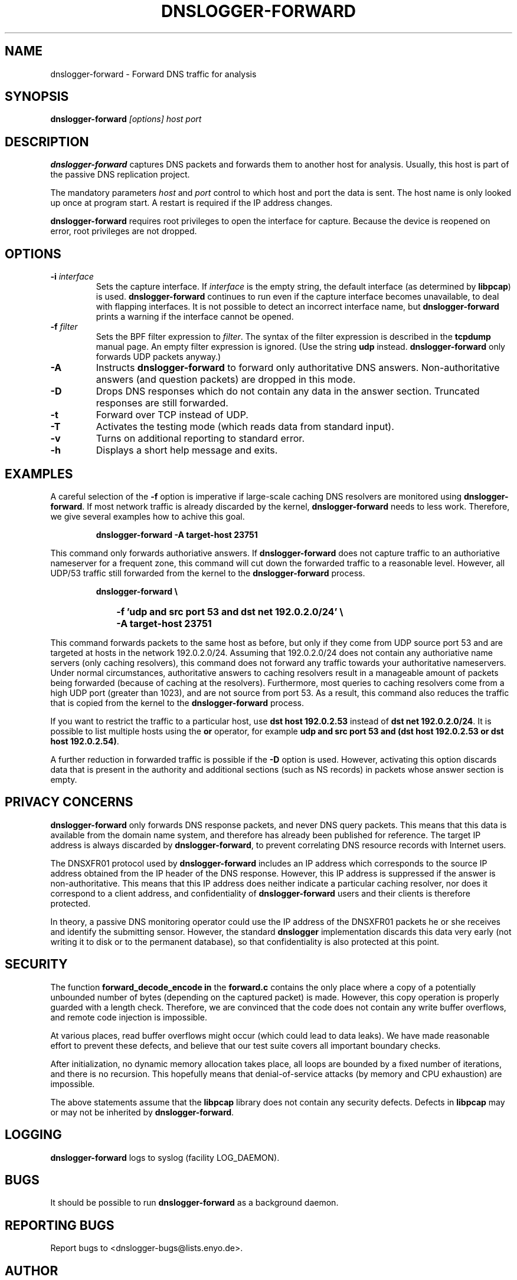 .\" dnslogger-forward - Forward DNS traffic for analysis
.\" Copyright (C) 2004 Florian Weimer
.\"
.\" This program is free software; you can redistribute it and/or modify
.\" it under the terms of the GNU General Public License as published by
.\" the Free Software Foundation; either version 2 of the License, or
.\" (at your option) any later version.
.\"
.\" This program is distributed in the hope that it will be useful,
.\" but WITHOUT ANY WARRANTY; without even the implied warranty of
.\" MERCHANTABILITY or FITNESS FOR A PARTICULAR PURPOSE.  See the
.\" GNU General Public License for more details.
.\"
.\" You should have received a copy of the GNU General Public License
.\" along with this program; if not, write to the Free Software
.\" Foundation, Inc., 59 Temple Place, Suite 330, Boston, MA  02111-1307  USA
.\"
.TH DNSLOGGER-FORWARD 8 2004-10-14 "" ""
.SH NAME
dnslogger-forward \- Forward DNS traffic for analysis
.SH SYNOPSIS
.B dnslogger-forward
.I [options] host port
.SH DESCRIPTION
.B dnslogger-forward
captures DNS packets and forwards them to another host for analysis.
Usually, this host is part of the passive DNS replication project.
.PP
The mandatory parameters
.I host
and
.I port
control to which host and port the data is sent.  The host name is
only looked up once at program start.  A restart is required if the IP
address changes.
.PP
.B dnslogger-forward
requires root privileges to open the interface for capture.  Because
the device is reopened on error, root privileges are not dropped.
.SH OPTIONS
.TP
.B -i \fIinterface\fP
Sets the capture interface.  If
.I interface
is the empty string, the default interface (as determined by
.BR libpcap )
is used.
.B dnslogger-forward
continues to run even if the capture interface becomes unavailable, to
deal with flapping interfaces.  It is not possible to detect an
incorrect interface name, but
.B dnslogger-forward
prints a warning if the interface cannot be opened.
.TP
.B -f \fIfilter\fP
Sets the BPF filter expression to
.IR filter .
The syntax of the filter expression is described in the
.B tcpdump
manual page.  An empty filter expression is ignored.  (Use the string
.B udp
instead.
.B dnslogger-forward
only forwards UDP packets anyway.)
.TP
.B -A
Instructs
.B dnslogger-forward
to forward only authoritative DNS answers.  Non-authoritative answers
(and question packets) are dropped in this mode.
.TP
.B -D
Drops DNS responses which do not contain any data in the answer
section.  Truncated responses are still forwarded.
.TP
.B -t
Forward over TCP instead of UDP.
.TP
.B -T
Activates the testing mode (which reads data from standard input).
.TP
.B -v
Turns on additional reporting to standard error.
.TP
.B -h
Displays a short help message and exits.
.SH "EXAMPLES"
A careful selection of the
.B -f
option is imperative if large-scale caching DNS resolvers are
monitored using
.BR dnslogger-forward .
If most network traffic is already discarded by the kernel,
.B dnslogger-forward
needs to less work.  Therefore, we give several examples how to achive
this goal.
.IP
.PD 0
.B dnslogger-forward -A target-host 23751
.PD
.PP
This command only forwards authoriative answers.  If
.B dnslogger-forward
does not capture traffic to an authoriative nameserver for a frequent
zone, this command will cut down the forwarded traffic to a reasonable
level.  However, all UDP/53 traffic still forwarded from the kernel to
the
.B dnslogger-forward
process.
.IP
.PD 0
.B dnslogger-forward \e
.IP "" 1in
.B -f 'udp and src port 53 and dst net 192.0.2.0/24' \e
.IP "" 1in
.B -A target-host 23751
.PD
.PP
This command forwards packets to the same host as before, but only if
they come from UDP source port 53 and are targeted at hosts in the
network 192.0.2.0/24.  Assuming that 192.0.2.0/24 does not contain any
authoriative name servers (only caching resolvers), this command does
not forward any traffic towards your authoritative nameservers.  Under
normal circumstances, authoritative answers to caching resolvers
result in a manageable amount of packets being forwarded (because of
caching at the resolvers).  Furthermore, most queries to caching
resolvers come from a high UDP port (greater than 1023), and are not
source from port 53.  As a result, this command also reduces the
traffic that is copied from the kernel to the
.B dnslogger-forward
process.
.PP
If you want to restrict the traffic to a particular host, use
.B dst host 192.0.2.53
instead of
.BR "dst net 192.0.2.0/24" .
It is possible to list multiple hosts using the
.B or
operator, for example
.BR "udp and src port 53 and (dst host 192.0.2.53 or dst host 192.0.2.54)" .
.PP
A further reduction in forwarded traffic is possible if the 
.B -D
option is used.  However, activating this option discards data that is
present in the authority and additional sections (such as NS records)
in packets whose answer section is empty.
.SH "PRIVACY CONCERNS"
.B dnslogger-forward
only forwards DNS response packets, and never DNS query packets.  This
means that this data is available from the domain name system, and
therefore has already been published for reference.  The target IP
address is always discarded by
.BR dnslogger-forward ,
to prevent correlating DNS resource records with Internet users.
.PP
The DNSXFR01 protocol used by
.B dnslogger-forward
includes an IP address which corresponds to the source IP address
obtained from the IP header of the DNS response.  However, this IP
address is suppressed if the answer is non-authoritative.  This means
that this IP address does neither indicate a particular caching
resolver, nor does it correspond to a client address, and
confidentiality of
.B dnslogger-forward
users and their clients is therefore protected.
.PP
In theory, a passive DNS monitoring operator could use the IP address
of the DNSXFR01 packets he or she receives and identify the submitting
sensor.  However, the standard
.B dnslogger
implementation discards this data very early (not writing it to disk
or to the permanent database), so that confidentiality is also
protected at this point.
.SH "SECURITY"
The function
.B forward_decode_encode in
the
.B forward.c
contains the only place where a copy of a potentially unbounded number
of bytes (depending on the captured packet) is made.  However, this
copy operation is properly guarded with a length check.  Therefore, we
are convinced that the code does not contain any write buffer
overflows, and remote code injection is impossible.
.PP
At various places, read buffer overflows might occur (which could lead
to data leaks).  We have made reasonable effort to prevent these
defects, and believe that our test suite covers all important boundary
checks.
.PP
After initialization, no dynamic memory allocation takes place, all
loops are bounded by a fixed number of iterations, and there is no
recursion.  This hopefully means that denial-of-service attacks (by
memory and CPU exhaustion) are impossible.
.PP
The above statements assume that the
.B libpcap
library does not contain any security defects.  Defects in
.B libpcap
may or may not be inherited by
.BR dnslogger-forward .
.SH "LOGGING"
.B dnslogger-forward
logs to syslog (facility LOG_DAEMON).
.SH "BUGS"
It should be possible to run
.B dnslogger-forward
as a background daemon.
.SH "REPORTING BUGS"
Report bugs to <dnslogger-bugs@lists.enyo.de>.
.SH AUTHOR
.B dnslogger-forward
was written by Florian Weimer.
.SH "SEE ALSO"
.BR tcpdump "(8)"
